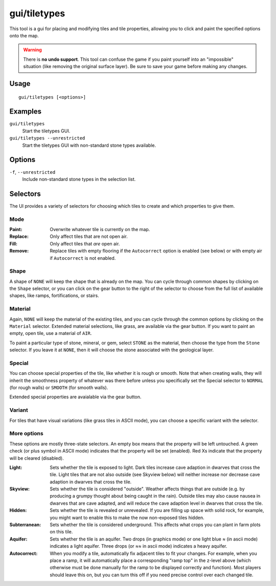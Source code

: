 gui/tiletypes
=============

.. dfhack-tool::
    :summary: Interactively shape the map.
    :tags: fort armok map

This tool is a gui for placing and modifying tiles and tile properties,
allowing you to click and paint the specified options onto the map.

.. warning::

    There is **no undo support**. This tool can confuse the game if you paint
    yourself into an "impossible" situation (like removing the original surface
    layer). Be sure to save your game before making any changes.

Usage
-----

::

    gui/tiletypes [<options>]

Examples
--------

``gui/tiletypes``
    Start the tiletypes GUI.
``gui/tiletypes --unrestricted``
    Start the tiletypes GUI with non-standard stone types available.

Options
-------

``-f``, ``--unrestricted``
    Include non-standard stone types in the selection list.

Selectors
---------

The UI provides a variety of selectors for choosing which tiles to create and
which properties to give them.

Mode
~~~~

:Paint:   Overwrite whatever tile is currently on the map.
:Replace: Only affect tiles that are not open air.
:Fill:    Only affect tiles that *are* open air.
:Remove:  Replace tiles with empty flooring if the ``Autocorrect`` option is
          enabled (see below) or with empty air if ``Autocorrect`` is not
          enabled.

Shape
~~~~~

A shape of ``NONE`` will keep the shape that is already on the map. You can
cycle through common shapes by clicking on the ``Shape`` selector, or you can
click on the gear button to the right of the selector to choose from the full
list of available shapes, like ramps, fortifications, or stairs.

Material
~~~~~~~~

Again, ``NONE`` will keep the material of the existing tiles, and you can cycle
through the common options by clicking on the ``Material`` selector. Extended
material selections, like grass, are available via the gear button. If you want
to paint an empty, open tile, use a material of ``AIR``.

To paint a particular type of stone, mineral, or gem, select ``STONE`` as the
material, then choose the type from the ``Stone`` selector. If you leave it at
``NONE``, then it will choose the stone associated with the geological layer.

Special
~~~~~~~

You can choose special properties of the tile, like whether it is rough or
smooth. Note that when creating walls, they will inherit the smoothness
property of whatever was there before unless you specifically set the Special
selector to ``NORMAL`` (for rough walls) or ``SMOOTH`` (for smooth walls).

Extended special properties are avaialable via the gear button.

Variant
~~~~~~~

For tiles that have visual variations (like grass tiles in ASCII mode), you can
choose a specific variant with the selector.

More options
~~~~~~~~~~~~

These options are mostly three-state selectors. An empty box means that the
property will be left untouched. A green check (or plus symbol in ASCII mode)
indicates that the property will be set (enabled). Red Xs indicate that the
property will be cleared (disabled).

:Light:        Sets whether the tile is exposed to light. Dark tiles increase
               cave adaption in dwarves that cross the tile. Light tiles that
               are not also outside (see Skyview below) will neither increase
               nor decrease cave adaption in dwarves that cross the tile.
:Skyview:      Sets whether the tile is considered "outside". Weather affects
               things that are outside (e.g. by producing a grumpy thought
               about being caught in the rain). Outside tiles may also cause
               nausea in dwarves that are cave adapted, and will reduce the
               cave adaption level in dwarves that cross the tile.
:Hidden:       Sets whether the tile is revealed or unrevealed. If you are
               filling up space with solid rock, for example, you might want to
               enable this to make the now non-exposed tiles hidden.
:Subterranean: Sets whether the tile is considered underground. This affects
               what crops you can plant in farm plots on this tile.
:Aquifer:      Sets whether the tile is an aquifer. Two drops (in graphics
               mode) or one light blue ≈ (in ascii mode) indicates a light
               aquifer. Three drops (or ≈≈ in ascii mode) indicates a heavy
               aquifer.
:Autocorrect:  When you modify a tile, automatically fix adjacent tiles to fit
               your changes. For example, when you place a ramp, it will
               automatically place a corresponding "ramp top" in the z-level
               above (which otherwise must be done manually for the ramp to be
               displayed correctly and function). Most players should leave
               this on, but you can turn this off if you need precise control
               over each changed tile.
